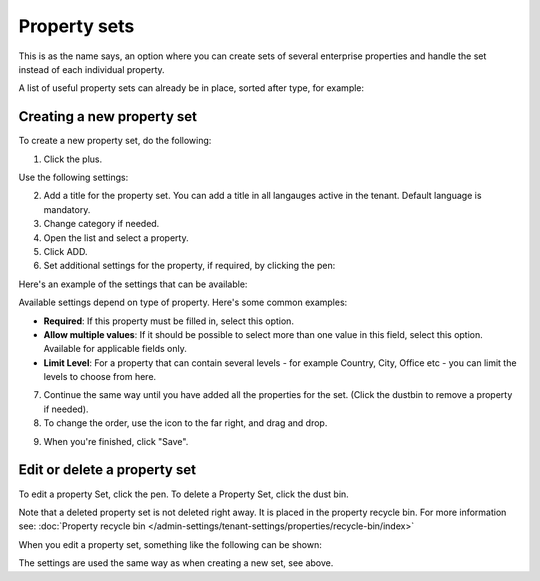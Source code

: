 Property sets
====================

This is as the name says, an option where you can create sets of several enterprise properties and handle the set instead of each individual property. 

A list of useful property sets can already be in place, sorted after type, for example:

.. image:: property-sets-v7.png

Creating a new property set
*****************************
To create a new property set, do the following:

1. Click the plus.

.. image:: property-set-click-plus-v7.png

Use the following settings:

.. image:: property-set-settings-v7.png

2. Add a title for the property set. You can add a title in all langauges active in the tenant. Default language is mandatory.
3. Change category if needed.
4. Open the list and select a property.
5. Click ADD.
6. Set additional settings for the property, if required, by clicking the pen:

.. image:: property-set-clickpen-v7.png

Here's an example of the settings that can be available:

.. image:: property-set-add-additional-v7.png

Available settings depend on type of property. Here's some common examples:

+ **Required**: If this property must be filled in, select this option.
+ **Allow multiple values**: If it should be possible to select more than one value in this field, select this option. Available for applicable fields only.
+ **Limit Level**: For a property that can contain several levels - for example Country, City, Office etc - you can limit the levels to choose from here.

7. Continue the same way until you have added all the properties for the set. (Click the dustbin to remove a property if needed).
8. To change the order, use the icon to the far right, and drag and drop.

.. image:: property-set-add-drag-v7-border.png

9. When you're finished, click "Save".

Edit or delete a property set
***********************************
To edit a property Set, click the pen. To delete a Property Set, click the dust bin.

.. image:: property-set-edit-list-v7.png

Note that a deleted property set is not deleted right away. It is placed in the property recycle bin. For more information see: :doc:`Property recycle bin </admin-settings/tenant-settings/properties/recycle-bin/index>`

When you edit a property set, something like the following can be shown:

.. image:: property-sets-edit-v7.png

The settings are used the same way as when creating a new set, see above.

